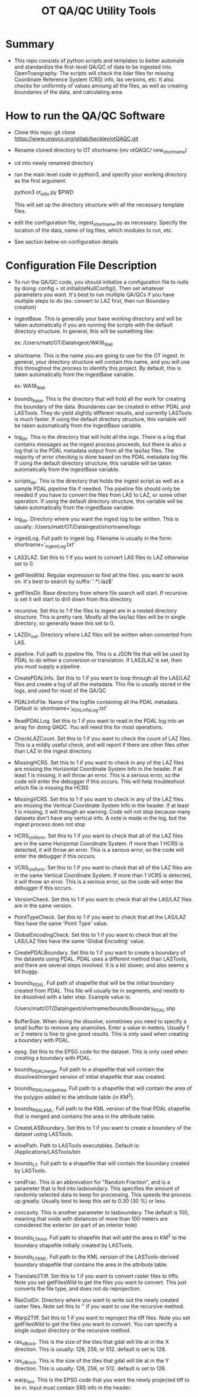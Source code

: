 #+TITLE: OT QA/QC Utility Tools

*  Summary
-  This repo consists of python scripts and templates to better automate
   and standardize the first-level QA/QC of data to be ingested into
   OpenTopography.  The scripts will check the lidar files for missing
   Coordinate Reference System (CRS) info, las versions, etc.  It also
   checks for uniformity of values amoung all the files, as well as
   creating boundaries of the data, and calculating area.

*  How to run the QA/QC Software
-  Clone this repo:  git clone https://www.unavco.org/gitlab/beckley/otQAQC.git
-  Rename cloned directory to OT shortname (mv otQAQC/ new_shortname)
-  cd into newly renamed directory
-  run the main level code in python3, and specify your working
   directory as the first argument:

   python3 ot_utils.py $PWD

   This will set up the directory structure with all the necessary
   template files.
-  edit the configuration file, ingest_shortname.py as necessary.
   Specify the location of the data, name of log files, which modules to
   run, etc.
-  See section below on configuration details


*  Configuration File Description
-  To run the QA/QC code, you should initialize a configuration file to
   nulls by doing:  config = ot.initializeNullConfig().  Then set
   whatever parameters you want.  It's best to run multiple QA/QCs if
   you have multiple steps to do (ex: convert to LAZ first, then run
   Boundary creation)

-  ingestBase.  This is generally your base working directory and will
   be taken automatically if you are running the scripts with the default
   directory structure.  In general, this will be something like:
   
   ex: /Users/matt/OT/DataIngest/WA18_Wall

-  shortname.  This is the name you are going to use for the OT ingest.
   In general, your directory structure will contain this name, and you
   will use this throughout the process to identify this project.  By
   default, this is taken automatically from the ingestBase variable.
   
   ex:  WA18_Wall

-  bounds_base.  This is the directory that will hold all the work for
   creating the boundary of the data.  Boundaries can be created in either
   PDAL and LASTools.  They do yield slightly different results, and
   currently LASTools is much faster.  If using the default directory
   structure, this variable will be taken automatically from the
   ingestBase variable.

-  log_dir.  This is the directory that will hold all the logs.  There
   is a log that contains messages as the ingest process proceeds, but
   there is also a log that is the PDAL metadata output from all the
   las/laz files.  The majority of error checking is done based on the
   PDAL metadata log file.  If using the default directory structure,
   this variable will be taken automatically from the ingestBase
   variable.

-  scripts_dir.  This is the directory that holds the ingest script as
   well as a sample PDAL pipeline file if needed.  The pipeline file
   should only be needed if you have to convert the files from LAS to LAZ,
   or some other operation.  If using the default directory structure,
   this variable will be taken automatically from the ingestBase
   variable.

-  log_dir.  Directory where you want the ingest log to be written.  This
   is usually: /Users/matt/OT/DataIngest/shortname/logs
 
-  ingestLog.  Full path to ingest log.  Filename is usually in the form:
               shortname+'_ingestLog.txt'

-  LAS2LAZ.  Set this to 1 if you want to convert LAS files to LAZ
   otherwise set to 0.

-  getFilesWild.  Regular expression to find all the files. you want to
   work on.  It's best to search by suffix: '.*\.laz$'

-  getFilesDir.  Base directory from where file search will start.  If
   recursive is set it will start to drill down from this directory.

-  recursive.  Set this to 1 if the files to ingest are in a nested
   directory structure.  This is pretty rare.  Mostly all the las/laz
   files will be in single directory, so generally leave this set to 0.

-  LAZDir_out.  Directory where LAZ files will be written when converted
   from LAS.

-  pipeline.  Full path to pipeline file.  This is a JSON file that will
   be used by PDAL to do either a conversion or translation.  If LAS2LAZ
   is set, then you must supply a pipeline.

-  CreatePDALInfo.  Set this to 1 if you want to loop through all the
   LAS/LAZ files and create a log of all the metadata.  This file is
   usually stored in the logs, and used for most of the QA/QC

-  PDALInfoFile.  Name of the logfile containing all the PDAL metadata.
   Default is:  shortname+'_PDALInfoLog.txt'

-  ReadPDALLog.  Set this to 1 if you want to read in the PDAL log into
   an array for doing QAQC.  You will need this for most operations.

-  CheckLAZCount.  Set this to 1 if you want to check the count of LAZ
   files.  This is a mildly useful check, and will report if there are
   other files other than LAZ in the ingest directory.

-  MissingHCRS.  Set this to 1 if you want to check in any of the LAZ
   files are missing the Horizontal Coordinate System Info in the
   header.  If at least 1 is missing, it will throw an error.  This is
   a serious error, so the code will enter the debugger if this occurs.
   This will help troubleshoot which file is missing the HCRS

-  MissingVCRS.  Set this to 1 if you want to check in any of the LAZ
   files are missing the Vertical Coordinate System Info in the
   header.  If at least 1 is missing, it will through an warning.  Code
   will not stop because many datasets don't have any vertical info.  A
   note is made in the log, but the ingest process does not stop

-  HCRS_Uniform.  Set this to 1 if you want to check that all of the LAZ
   files are in the same Horizontal Coordinate System.  If more than 1
   HCRS is detected, it will throw an error.  This is a serious error, so
   the code will enter the debugger if this occurs.

-  VCRS_Uniform.  Set this to 1 if you want to check that all of the LAZ
   files are in the same Vertical Coordinate System.  If more than 1
   VCRS is detected, it will throw an error.  This is a serious error, so
   the code will enter the debugger if this occurs.

-  VersionCheck.  Set this to 1 if you want to check that all the
   LAS/LAZ files are in the same version.

-  PointTypeCheck.  Set this to 1 if you want to check that all the
   LAS/LAZ files have the same 'Point Type' value.

-  GlobalEncodingCheck.  Set this to 1 if you want to check that all the
   LAS/LAZ files have the same 'Global Encoding' value.

-  CreatePDALBoundary.  Set this to 1 if you want to create a boundary
   of the datasets using PDAL.  PDAL uses a different method than
   LASTools, and there are several steps involved.  It is a bit slower,
   and also seems a bit buggy.

-  bounds_PDAL.  Full path of shapefile that will be the initial
   boundary created from PDAL.  This file will usually be in segments, and
   needs to be dissolved with a later step.  Example value is:

   /Users/matt/OT/DataIngest/shortname/bounds/Boundary_PDAL.shp

-  BufferSize.  When doing the dissolve, sometimes you need to specify a
   small buffer to remove any anamolies.  Enter a value in meters.  Usually
   1 or 2 meters is fine to give good results.  This is only used when
   creating a boundary with PDAL.

-  epsg.  Set this to the EPSG code for the dataset.  This is only used
   when creating a boundary with PDAL.

-  bounds_PDALmerge.  Full path to a shapefile that will contain the
   dissolved/merged version of initial shapefile that was created.

-  bounds_PDALmergeArea.  Full path to a shapefile that will contain the
   area of the polygon added to the attribute table (in KM^2).

-  bounds_PDALKML.  Full path to the KML version of the final PDAL
   shapefile that is merged and contains the area in the attribute table.

-  CreateLASBoundary.  Set this to 1 if you want to create a boundary of
   the dataset using LASTools.

-  winePath.  Path to LASTools executables.  Default is:
              /Applications/LASTools/bin

-  bounds_LT.  Full path to a shapefile that will contain the boundary
   created by LASTools.

-  randFrac.  This is an abbrevation for "Random Fraction", and is a
   parameter that is fed into lasboundary.  This specifies the amount of
   randomly selected data to keep for processing.  This speeds the process
   up greatly.  Usually best to keep this set to 0.30 (30 %) or less.

-  concavity.  This is another parameter to lasboundary. The default is
   100, meaning that voids with distances of more than 100 meters are
   considered the exterior (or part of an interior hole)

-  bounds_LTArea.  Full path to shapefile that will add the area in KM^2
   to the boundary shapefile initially created by LASTools.  

-  bounds_LTKML.  Full path to the KML version of the LASTools-derived
   boundary shapefile that contains the area in the attribute table.

-  Translate2Tiff.  Set this to 1 if you want to convert raster files to
   tiffs.  Note you set getFilesWild to get the files you want to
   convert.  This just converts the file type, and does not do
   reprojection.  

-  RasOutDir.  Directory where you want to write out the newly created
   raster files.  Note set this to '' if you want to use the recursive
   method.  

-  Warp2Tiff.  Set this to 1 if you want to reproject the tiff
   files. Note you set getFilesWild to get the files you want to convert.
   You can specify a single output directory or the recursive method.

-  ras_xBlock.  This is the size of the tiles that gdal will tile at in
   the X direction.  This is usually: 128, 256, or 512.  default is set
   to 128.  

-  ras_yBlock.  This is the size of the tiles that gdal will tile at in
   the Y direction.  This is usually: 128, 256, or 512.  default is set
   to 128.  

-  warp_t_srs.  This is the EPSG code that you want the newly projected
   tiff to be in.  Input must contain SRS info in the header.
